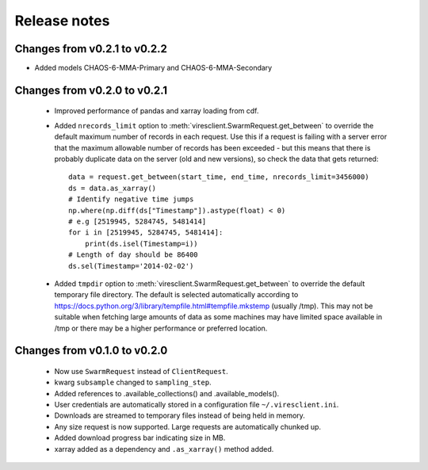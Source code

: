 Release notes
=============

Changes from v0.2.1 to v0.2.2
-----------------------------

- Added models CHAOS-6-MMA-Primary and CHAOS-6-MMA-Secondary

Changes from v0.2.0 to v0.2.1
-----------------------------

 - Improved performance of pandas and xarray loading from cdf.
 - Added ``nrecords_limit`` option to :meth:`viresclient.SwarmRequest.get_between` to override the default maximum number of records in each request. Use this if a request is failing with a server error that the maximum allowable number of records has been exceeded - but this means that there is probably duplicate data on the server (old and new versions), so check the data that gets returned::

    data = request.get_between(start_time, end_time, nrecords_limit=3456000)
    ds = data.as_xarray()
    # Identify negative time jumps
    np.where(np.diff(ds["Timestamp"]).astype(float) < 0)
    # e.g [2519945, 5284745, 5481414]
    for i in [2519945, 5284745, 5481414]:
        print(ds.isel(Timestamp=i))
    # Length of day should be 86400
    ds.sel(Timestamp='2014-02-02')

 - Added ``tmpdir`` option to :meth:`viresclient.SwarmRequest.get_between` to override the default temporary file directory. The default is selected automatically according to https://docs.python.org/3/library/tempfile.html#tempfile.mkstemp (usually /tmp). This may not be suitable when fetching large amounts of data as some machines may have limited space available in /tmp or there may be a higher performance or preferred location.

Changes from v0.1.0 to v0.2.0
-----------------------------

 - Now use ``SwarmRequest`` instead of ``ClientRequest``.
 - kwarg ``subsample`` changed to ``sampling_step``.
 - Added references to .available_collections() and .available_models().
 - User credentials are automatically stored in a configuration file ``~/.viresclient.ini``.
 - Downloads are streamed to temporary files instead of being held in memory.
 - Any size request is now supported. Large requests are automatically chunked up.
 - Added download progress bar indicating size in MB.
 - xarray added as a dependency and ``.as_xarray()`` method added.
